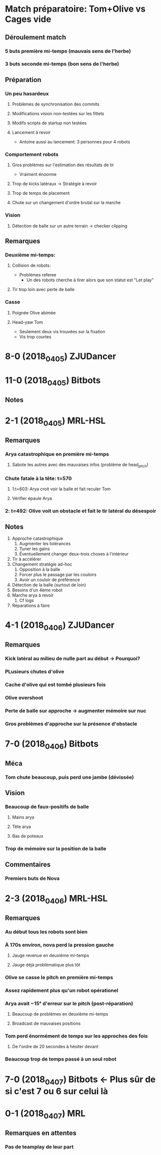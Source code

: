 * Match préparatoire: Tom+Olive vs Cages vide
** Déroulement match
*** 5 buts première mi-temps (mauvais sens de l'herbe)
*** 3 buts seconde mi-temps (bon sens de l'herbe)
** Préparation 
*** Un peu hasardeux
**** Problèmes de synchronisation des commits
**** Modifications vision non-testées sur les fitlets
**** Modifs scripts de startup non testées
**** Lancement à revoir
- Antoine aussi au lancement: 3 personnes pour 4 robots
*** Comportement robots
**** Gros problèmes sur l'estimation des résultats de tir
- Vraiment énoorme
**** Trop de kicks latéraux -> Stratégie à revoir
**** Trop de temps de placement
**** Chute sur un changement d'ordre brutal sur la marche
*** Vision
**** Détection de balle sur un autre terrain -> checker clipping
** Remarques
*** Deuxième mi-temps:
**** Collision de robots:
- Problèmes referee
  - Un des robots cherche à tirer alors que son statut est "Let play"
**** Tir trop loin avec perte de balle
*** Casse
**** Poignée Olive abimée
**** Head-yaw Tom
- Seulement deux vis trouvées sur la fixation
- Vis trop courtes
*  8-0 (2018_04_05) ZJUDancer
* 11-0 (2018_04_05) Bitbots
** Notes
*  2-1 (2018_04_05) MRL-HSL
** Remarques
*** Arya catastrophique en première mi-temps
**** Sabote les autres avec des mauvaises infos (problème de head_pitch)
*** Chute fatale à la tête: t=570
**** 1:t=603: Arya croit voir la balle et fait reculer Tom
**** Vérifier épaule Arya
*** 2: t=492: Olive voit un obstacle et fait le tir latéral du désespoir
** Notes
1) Approche catastrophique
   1) Augmenter les tolérances
   2) Tuner les gains
   3) Éventuellement changer deux-trois choses à l'intérieur
2) Tir à accélérer
3) Changement stratégie ad-hoc
   1) Opposition à la balle
   2) Forcer plus le passage par les couloirs
   3) Avoir un couloir de préférence
4) Détection de la balle (surtout de loin)
5) Besoins d'un 4ème robot
6) Marche arya à revoir
   1) Cf logs
7) Réparations à faire

*  4-1 (2018_04_06) ZJUDancer
** Remarques
*** Kick latéral au milieu de nulle part au début -> Pourquoi?
*** PLusieurs chutes d'olive
*** Cache d'olive qui est tombé plusieurs fois
*** Olive overshoot
*** Perte de balle sur approche -> augmenter mémoire sur nuc
*** Gros problèmes d'approche sur la présence d'obstacle
*  7-0 (2018_04_06) Bitbots
** Méca
*** Tom chute beaucoup, puis perd une jambe (dévissée)
** Vision
*** Beaucoup de faux-positifs de balle
**** Mains arya
**** Tête arya
**** Bas de poteaux
*** Trop de mémoire sur la position de la balle
** Commentaires
*** Premiers buts de Nova
*  2-3 (2018_04_06) MRL-HSL
** Remarques
*** Au début tous les robots sont bien
*** À 170s environ, nova perd la pression gauche
**** Jauge revenue en deuxième mi-temps
**** Jauge déjà problématique plus tôt
*** Olive se casse le pitch en première mi-temps
*** Assez rapidement plus qu'un robot opérationel
*** Arya avait ~15° d'erreur sur le pitch (post-réparation)
**** Beaucoup de problèmes en deuxième mi-temps
**** Broadcast de mauvaises positions
*** Tom perd énormément de temps sur les approches des fois
**** De l'ordre de 20 secondes à hésiter devant
*** Beaucoup trop de temps passé à un seul robot
*  7-0 (2018_04_07) Bitbots <- Plus sûr de si c'est 7 ou 6 sur celui là
*  0-1 (2018_04_07) MRL
** Remarques en attentes
*** Pas de teamplay de leur part

